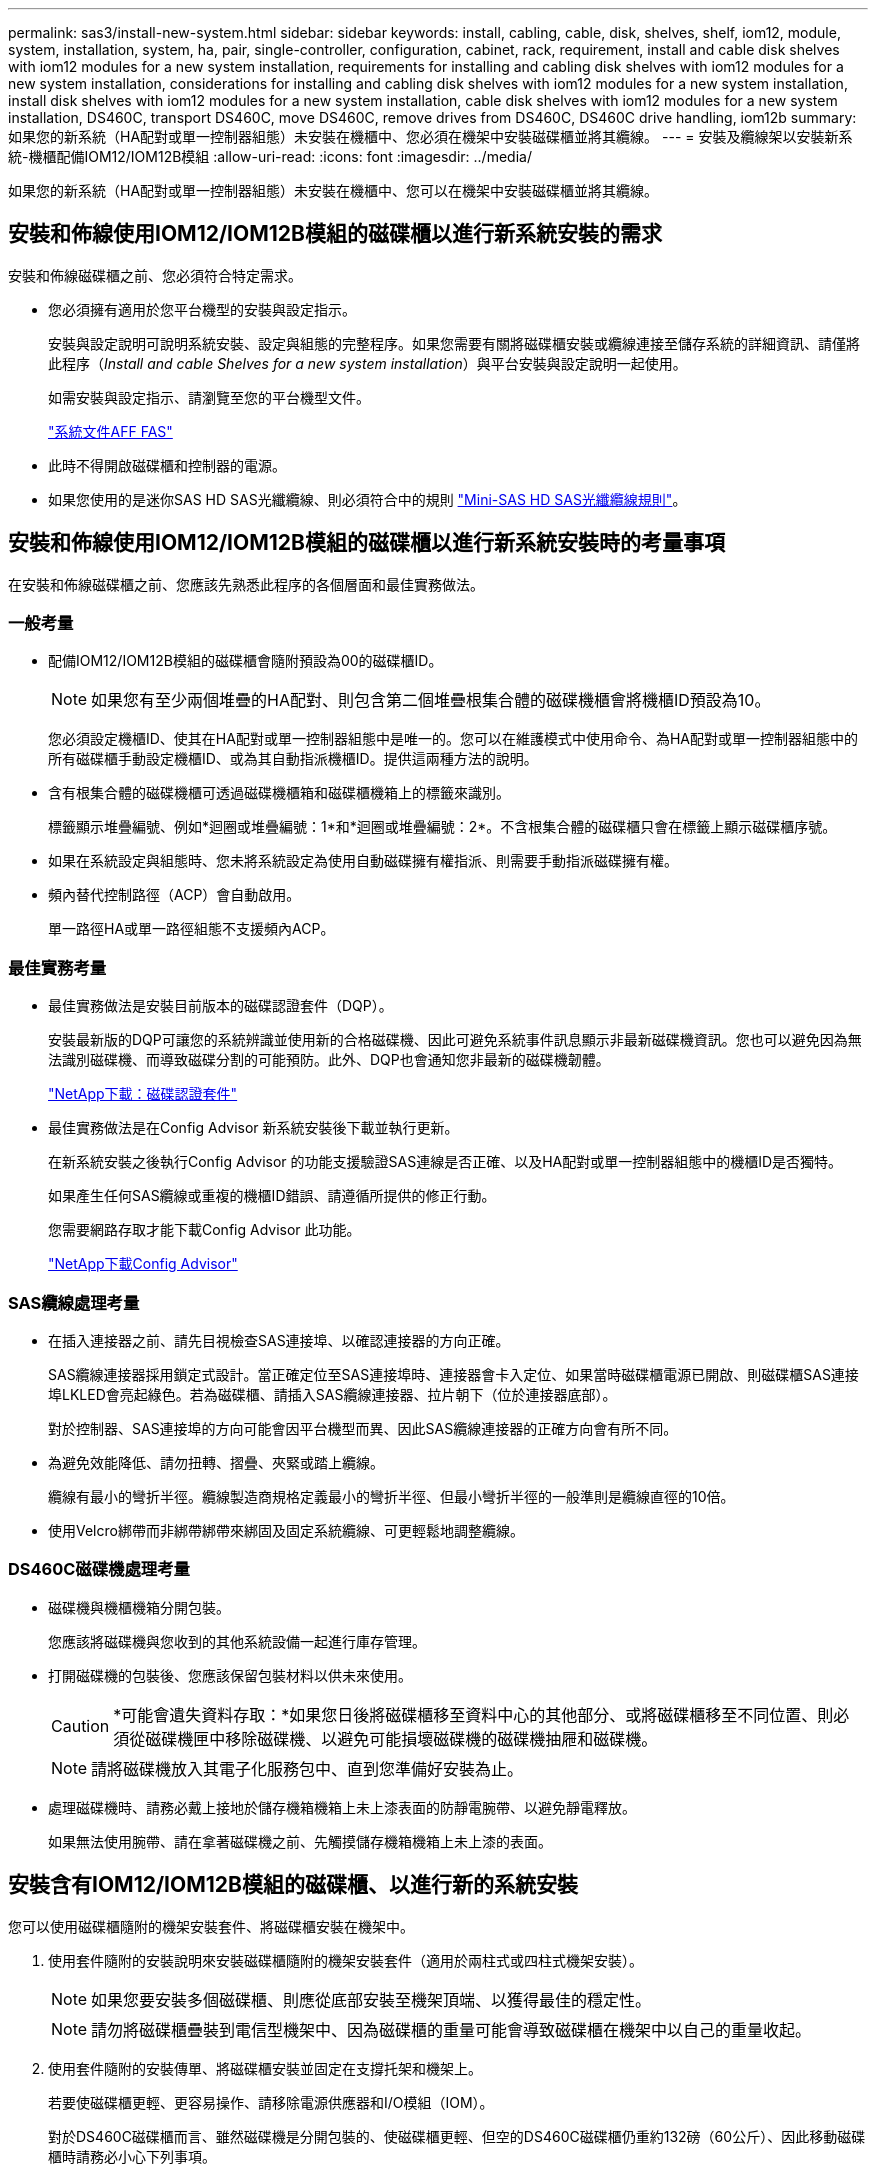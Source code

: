 ---
permalink: sas3/install-new-system.html 
sidebar: sidebar 
keywords: install, cabling, cable, disk, shelves, shelf, iom12, module, system, installation, system, ha, pair, single-controller, configuration, cabinet, rack, requirement, install and cable disk shelves with iom12 modules for a new system installation, requirements for installing and cabling disk shelves with iom12 modules for a new system installation, considerations for installing and cabling disk shelves with iom12 modules for a new system installation, install disk shelves with iom12 modules for a new system installation, cable disk shelves with iom12 modules for a new system installation, DS460C, transport DS460C, move DS460C, remove drives from DS460C, DS460C drive handling, iom12b 
summary: 如果您的新系統（HA配對或單一控制器組態）未安裝在機櫃中、您必須在機架中安裝磁碟櫃並將其纜線。 
---
= 安裝及纜線架以安裝新系統-機櫃配備IOM12/IOM12B模組
:allow-uri-read: 
:icons: font
:imagesdir: ../media/


[role="lead"]
如果您的新系統（HA配對或單一控制器組態）未安裝在機櫃中、您可以在機架中安裝磁碟櫃並將其纜線。



== 安裝和佈線使用IOM12/IOM12B模組的磁碟櫃以進行新系統安裝的需求

[role="lead"]
安裝和佈線磁碟櫃之前、您必須符合特定需求。

* 您必須擁有適用於您平台機型的安裝與設定指示。
+
安裝與設定說明可說明系統安裝、設定與組態的完整程序。如果您需要有關將磁碟櫃安裝或纜線連接至儲存系統的詳細資訊、請僅將此程序（_Install and cable Shelves for a new system installation_）與平台安裝與設定說明一起使用。

+
如需安裝與設定指示、請瀏覽至您的平台機型文件。

+
link:../index.html["系統文件AFF FAS"]

* 此時不得開啟磁碟櫃和控制器的電源。
* 如果您使用的是迷你SAS HD SAS光纖纜線、則必須符合中的規則 link:install-cabling-rules.html#mini-sas-hd-sas-optical-cable-rules["Mini-SAS HD SAS光纖纜線規則"]。




== 安裝和佈線使用IOM12/IOM12B模組的磁碟櫃以進行新系統安裝時的考量事項

[role="lead"]
在安裝和佈線磁碟櫃之前、您應該先熟悉此程序的各個層面和最佳實務做法。



=== 一般考量

* 配備IOM12/IOM12B模組的磁碟櫃會隨附預設為00的磁碟櫃ID。
+

NOTE: 如果您有至少兩個堆疊的HA配對、則包含第二個堆疊根集合體的磁碟機櫃會將機櫃ID預設為10。

+
您必須設定機櫃ID、使其在HA配對或單一控制器組態中是唯一的。您可以在維護模式中使用命令、為HA配對或單一控制器組態中的所有磁碟櫃手動設定機櫃ID、或為其自動指派機櫃ID。提供這兩種方法的說明。

* 含有根集合體的磁碟機櫃可透過磁碟機櫃箱和磁碟櫃機箱上的標籤來識別。
+
標籤顯示堆疊編號、例如*迴圈或堆疊編號：1*和*迴圈或堆疊編號：2*。不含根集合體的磁碟櫃只會在標籤上顯示磁碟櫃序號。

* 如果在系統設定與組態時、您未將系統設定為使用自動磁碟擁有權指派、則需要手動指派磁碟擁有權。
* 頻內替代控制路徑（ACP）會自動啟用。
+
單一路徑HA或單一路徑組態不支援頻內ACP。





=== 最佳實務考量

* 最佳實務做法是安裝目前版本的磁碟認證套件（DQP）。
+
安裝最新版的DQP可讓您的系統辨識並使用新的合格磁碟機、因此可避免系統事件訊息顯示非最新磁碟機資訊。您也可以避免因為無法識別磁碟機、而導致磁碟分割的可能預防。此外、DQP也會通知您非最新的磁碟機韌體。

+
https://mysupport.netapp.com/NOW/download/tools/diskqual/["NetApp下載：磁碟認證套件"]

* 最佳實務做法是在Config Advisor 新系統安裝後下載並執行更新。
+
在新系統安裝之後執行Config Advisor 的功能支援驗證SAS連線是否正確、以及HA配對或單一控制器組態中的機櫃ID是否獨特。

+
如果產生任何SAS纜線或重複的機櫃ID錯誤、請遵循所提供的修正行動。

+
您需要網路存取才能下載Config Advisor 此功能。

+
https://mysupport.netapp.com/site/tools/tool-eula/activeiq-configadvisor["NetApp下載Config Advisor"]





=== SAS纜線處理考量

* 在插入連接器之前、請先目視檢查SAS連接埠、以確認連接器的方向正確。
+
SAS纜線連接器採用鎖定式設計。當正確定位至SAS連接埠時、連接器會卡入定位、如果當時磁碟櫃電源已開啟、則磁碟櫃SAS連接埠LKLED會亮起綠色。若為磁碟櫃、請插入SAS纜線連接器、拉片朝下（位於連接器底部）。

+
對於控制器、SAS連接埠的方向可能會因平台機型而異、因此SAS纜線連接器的正確方向會有所不同。

* 為避免效能降低、請勿扭轉、摺疊、夾緊或踏上纜線。
+
纜線有最小的彎折半徑。纜線製造商規格定義最小的彎折半徑、但最小彎折半徑的一般準則是纜線直徑的10倍。

* 使用Velcro綁帶而非綁帶綁帶來綁固及固定系統纜線、可更輕鬆地調整纜線。




=== DS460C磁碟機處理考量

* 磁碟機與機櫃機箱分開包裝。
+
您應該將磁碟機與您收到的其他系統設備一起進行庫存管理。

* 打開磁碟機的包裝後、您應該保留包裝材料以供未來使用。
+

CAUTION: *可能會遺失資料存取：*如果您日後將磁碟櫃移至資料中心的其他部分、或將磁碟櫃移至不同位置、則必須從磁碟機匣中移除磁碟機、以避免可能損壞磁碟機的磁碟機抽屜和磁碟機。

+

NOTE: 請將磁碟機放入其電子化服務包中、直到您準備好安裝為止。

* 處理磁碟機時、請務必戴上接地於儲存機箱機箱上未上漆表面的防靜電腕帶、以避免靜電釋放。
+
如果無法使用腕帶、請在拿著磁碟機之前、先觸摸儲存機箱機箱上未上漆的表面。





== 安裝含有IOM12/IOM12B模組的磁碟櫃、以進行新的系統安裝

[role="lead"]
您可以使用磁碟櫃隨附的機架安裝套件、將磁碟櫃安裝在機架中。

. 使用套件隨附的安裝說明來安裝磁碟櫃隨附的機架安裝套件（適用於兩柱式或四柱式機架安裝）。
+

NOTE: 如果您要安裝多個磁碟櫃、則應從底部安裝至機架頂端、以獲得最佳的穩定性。

+

NOTE: 請勿將磁碟櫃疊裝到電信型機架中、因為磁碟櫃的重量可能會導致磁碟櫃在機架中以自己的重量收起。

. 使用套件隨附的安裝傳單、將磁碟櫃安裝並固定在支撐托架和機架上。
+
若要使磁碟櫃更輕、更容易操作、請移除電源供應器和I/O模組（IOM）。

+
對於DS460C磁碟櫃而言、雖然磁碟機是分開包裝的、使磁碟櫃更輕、但空的DS460C磁碟櫃仍重約132磅（60公斤）、因此移動磁碟櫃時請務必小心下列事項。

+

CAUTION: 建議您使用機械式舉升機或四人使用舉升把手、安全地搬移空的DS460C機櫃。

+
您的DS460C出貨件隨附四個可拆式起重把手（每側兩個）。若要使用起重把手、請將握把的彈片插入機櫃側邊的插槽、然後向上推、直到卡入定位。然後、當您將磁碟櫃滑到軌道上時、您可以使用指旋栓一次拔下一組握把。下圖顯示如何安裝舉升把手。

+
image::../media/drw_ds460c_handles.gif[DRW ds460c控點]

. 在將磁碟櫃安裝到機架之前、請先重新安裝您移除的所有電源供應器和IOM。
. 如果您要安裝DS460C磁碟櫃、請將磁碟機安裝到磁碟機抽屜中；否則、請執行下一步。
+
[NOTE]
====
請務必戴上接地於儲存機箱機箱上未上漆表面的防靜電腕帶、以避免靜電釋放。

如果無法使用腕帶、請在拿著磁碟機之前、先觸摸儲存機箱機箱上未上漆的表面。

====
+
如果您購買的是部分裝入的磁碟櫃、表示磁碟櫃所支援的磁碟機少於60個、請針對每個磁碟櫃安裝磁碟機、如下所示：

+
** 將前四個磁碟機安裝到正面插槽（0、3、6和9）。
+

NOTE: *設備故障風險：*為了確保適當的氣流並避免過熱、請務必將前四個磁碟機安裝到前插槽（0、3、6和9）。

** 對於其餘的磁碟機、請將其平均分配至每個抽屜。
+
下圖顯示磁碟機如何在磁碟櫃內的每個磁碟機匣中編號0至11。

+
image::../media/dwg_trafford_drawer_with_hdds_callouts.gif[具備HDD標註的Dwgt Trap抽屜]

+
... 打開機櫃的頂端抽屜。
... 將磁碟機從其ESD袋中取出。
... 將磁碟機上的CAM握把垂直提起。
... 將磁碟機承載器兩側的兩個凸起按鈕對齊磁碟機承載器上磁碟機通道的對應間隙。
+
image::../media/28_dwg_e2860_de460c_drive_cru.gif[28圖e2860 de460c磁碟機CRU]

+
[cols="10,90"]
|===


| image:../media/legend_icon_01.png[""] | 磁碟機承載器右側的凸起按鈕 
|===
... 垂直放下磁碟機、然後向下轉動CAM握把、直到磁碟機卡入橘色釋放栓鎖下方。
... 針對藥櫃中的每個磁碟機重複上述子步驟。
+
您必須確定每個藥櫃中的插槽0、3、6和9均包含磁碟機。

... 小心地將磁碟機抽屜推回機箱。
+
|===


 a| 
image:../media/2860_dwg_e2860_de460c_gentle_close.gif[""]



 a| 

CAUTION: *可能的資料存取遺失：*切勿關閉藥櫃。緩慢推入抽屜、以避免抽屜震動、並造成儲存陣列損壞。

|===
... 將兩個拉桿推向中央、以關閉磁碟機抽取器。
... 對磁碟櫃中的每個藥櫃重複這些步驟。
... 連接前擋板。




. 如果您要新增多個磁碟櫃、請針對您要安裝的每個磁碟櫃重複此程序。



NOTE: 此時請勿開啟磁碟櫃電源。



== 將磁碟櫃與IOM12/IOM12B模組連接在一起、以進行新的系統安裝

[role="lead"]
您可以將磁碟櫃SAS連線（如適用）和控制器對機櫃）連接至機櫃、以建立系統的儲存連線。

您必須符合中的要求 <<Requirements for installing and cabling disk shelves with IOM12 modules for a new system installation>> 並在機架中安裝磁碟櫃。

在連接磁碟櫃纜線之後、您可以開啟磁碟櫃電源、設定磁碟櫃ID、並完成系統設定與組態。

.步驟
. 如果堆疊有多個磁碟櫃、請將每個堆疊內的磁碟櫃對磁碟櫃連線纜線；否則、請執行下一步：
+
如需機櫃對機櫃「標準」纜線和機櫃對機櫃「雙寬」纜線的詳細說明和範例、請參閱 link:install-cabling-rules.html#shelf-to-shelf-connection-rules["機櫃對機櫃連線規則"]。

+
[cols="2*"]
|===
| 如果... | 然後... 


 a| 
您正在佈線多重路徑HA、多重路徑、單一路徑HA或單一路徑組態
 a| 
將機櫃對機櫃連線纜線為「標準」連線（使用IOM連接埠3和1）：

.. 從堆疊中的邏輯第一個機櫃開始、將IOM A連接埠3連接到下一個機櫃的IOM A連接埠1、直到堆疊中的每個IOM A都連接。
.. 對IOM B重複執行子步驟A
.. 針對每個堆疊重複執行子步驟a和b。




 a| 
您正在佈線四路徑HA或四路徑組態
 a| 
將機櫃對機櫃連線纜線設定為「雙寬」連線：您可以使用IOM連接埠3和1來連接標準連線、然後使用IOM連接埠4和2來連接雙寬連線。

.. 從堆疊中的邏輯第一個機櫃開始、將IOM A連接埠3連接到下一個機櫃的IOM A連接埠1、直到堆疊中的每個IOM A都連接。
.. 從堆疊中的邏輯第一個機櫃開始、將IOM A連接埠4連接至下一個機櫃的IOM A連接埠2、直到堆疊中的每個IOM A都連接。
.. 針對IOM B重複執行子步驟a和b
.. 針對每個堆疊重複執行子步驟a到c。


|===
. 識別控制器SAS連接埠配對、以便用來連接控制器與堆疊的連接線。
+
.. 請查看控制器對堆疊佈線工作表和佈線範例、以瞭解您的組態是否有完整的工作表。
+
link:install-cabling-worksheets-examples-fas2600.html["控制器對堆疊佈線工作表和佈線範例、適用於AFF 搭載FAS 內建儲存設備的整套功能"]

+
link:install-cabling-worksheets-examples-multipath.html["通用多重路徑HA組態的控制器對堆疊佈線工作表和佈線範例"]

+
link:install-worksheets-examples-quadpath.html["控制器對堆疊佈線工作表和佈線範例、適用於使用兩個四埠SAS HBA的四路徑HA組態"]

.. 下一步取決於您的組態是否有完整的工作表：
+
[cols="2*"]
|===
| 如果... | 然後... 


 a| 
您的組態有一份完整的工作表
 a| 
前往下一步。

您可以使用現有的完整工作表。



 a| 
您的組態沒有完整的工作表
 a| 
填寫適當的控制器對堆疊佈線工作表範本：

link:install-cabling-worksheet-template-multipath.html["用於多路徑連線的控制器對堆疊佈線工作表範本"]

link:install-cabling-worksheet-template-quadpath.html["控制器對堆疊佈線工作表範本、提供四路徑連線功能"]

|===


. 使用完整的工作表連接控制器與堆疊的連線。
+
如有需要、請參閱如何讀取工作表來連接控制器與堆疊的纜線連接說明：

+
link:install-cabling-worksheets-how-to-read-multipath.html["如何讀取工作表以纜線連接控制器與堆疊的連線、以實現多路徑連線"]

+
link:install-cabling-worksheets-how-to-read-quadpath.html["如何讀取工作表以纜線連接控制器與堆疊的連線、以實現四路徑連線"]

. 連接每個磁碟櫃的電源供應器：
+
.. 先將電源線連接至磁碟櫃、使用電源線固定器將電源線固定到位、然後將電源線連接至不同的電源供應器、以獲得恢復能力。
.. 開啟每個磁碟櫃的電源供應器、並等待磁碟機加速運轉。


. 設定機櫃ID並完成系統設定：
+
您必須設定機櫃ID、使其在HA配對或單一控制器組態（包括適用系統的內部磁碟櫃）中是唯一的。

+
[cols="2*"]
|===
| 如果... | 然後... 


 a| 
您正在手動設定機櫃ID
 a| 
.. 存取左端蓋後方的機櫃ID按鈕。
.. 將機櫃ID變更為唯一ID（00到99）。
.. 重新啟動磁碟櫃、使機櫃ID生效。
+
請等待至少10秒、再開啟電源以完成電源循環。磁碟櫃ID會持續閃爍、而操作員顯示面板的黃色LED會持續亮起、直到磁碟櫃重新開機為止。

.. 依照平台機型的安裝與設定指示、開啟控制器電源並完成系統設定與組態。




 a| 
您將自動指派HA配對或單一控制器組態中的所有機櫃ID

[NOTE]
====
磁碟櫃ID會以從00至99的順序指派。對於具有內部磁碟櫃的系統、磁碟櫃ID指派從內部磁碟櫃開始。

==== a| 
.. 開啟控制器電源。
.. 當控制器開始開機時、當您看到訊息「tarting autosboot press Ctrl-C to abort]（啟動自動開機按Ctrl-C中止）時、請按「Ctrl-C」中止自動開機程序。
+

NOTE: 如果您錯過提示、而控制器開機至ONTAP 指令集、請停止兩個控制器、然後在載入器提示字元中輸入「boot_ONTAP功能表」、將兩個控制器開機至開機功能表。

.. 將單一控制器開機至維護模式：「boot_ONTAP功能表」
+
您只需要在一個控制器上指派機櫃ID。

.. 從開機功能表中、選取維護模式選項5。
.. 自動指派機櫃ID：「asadmin expander_set_bid_id -A'
.. 退出維護模式：'halt（停止）'
.. 在兩個控制器的載入器提示字元中輸入下列命令、即可啟動系統
+
磁碟櫃數位顯示視窗中會顯示機櫃ID。

+

NOTE: 在您開機之前、最佳實務做法是利用這個機會來驗證纜線是否正確、是否有根Aggregate存在、並執行系統層級的診斷、以識別任何故障的元件。

.. 依照平台機型的安裝與設定指示完成系統設定與組態。


|===
. 如果在系統設定與組態中、您未啟用磁碟擁有權自動指派、請手動指派磁碟擁有權；否則、請執行下一步：
+
.. 顯示所有未擁有的磁碟：「'shorage disk show -conter-type un符（磁碟顯示-container類型未指派）'
.. 指派每個磁碟：「磁碟指派磁碟指派磁碟_磁碟名稱_-OOwner_name_」
+
您可以使用萬用字元一次指派多個磁碟。



. 依照Config Advisor 平台機型的安裝與設定指示下載並執行功能、以驗證SAS連線是否正確連接、以及系統內沒有重複的機櫃ID。
+
如果產生任何SAS纜線或重複的機櫃ID錯誤、請遵循所提供的修正行動。

+
https://mysupport.netapp.com/site/tools/tool-eula/activeiq-configadvisor["NetApp下載Config Advisor"]

+
您也可以執行「shorage sh家show -Fields sh家ID」命令、查看系統中已使用的機櫃ID清單（如果有的話、也可以複製）。

. 確認頻內ACP已自動啟用。《老舊的ACP秀》
+
在輸出中、每個節點的「頻內」會列為「'active'」。





== 搬移或搬移DS460C磁碟櫃

[role="lead"]
如果日後將DS460C磁碟櫃移至資料中心的不同部分、或將磁碟櫃移至不同位置、則必須從磁碟機匣中移除磁碟機、以免損壞磁碟機的磁碟機匣和磁碟機。

* 如果您將DS460C磁碟櫃安裝為新系統安裝的一部分、則儲存了磁碟機包裝材料、請在移動磁碟機之前使用這些材料來重新包裝磁碟機。
+
如果您未儲存包裝材料、則應將磁碟機放在緩衝墊表面上、或使用備用的緩衝封裝。切勿將磁碟機彼此堆疊在一起。

* 在處理磁碟機之前、請先戴上接地於儲存機箱機箱上未上漆表面的ESD腕帶。
+
如果無法使用腕帶、請在拿著磁碟機之前、先觸摸儲存機箱機箱上未上漆的表面。

* 您應該採取步驟小心處理磁碟機：
+
** 在移除、安裝或攜帶磁碟機時、請務必使用兩隻手來支撐其重量。
+

CAUTION: 請勿將手放在外露在磁碟機承載器底部的磁碟機板上。

** 請小心不要讓磁碟機碰到其他表面。
** 磁碟機應遠離磁性裝置。
+

CAUTION: 磁區可能會破壞磁碟機上的所有資料、並對磁碟機電路造成無法修復的損害。




